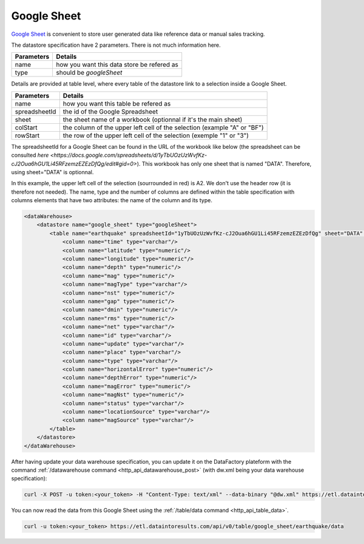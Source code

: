 
.. _integrate_google_sheet:

Google Sheet
----------------------------


`Google Sheet <https://www.google.fr/intl/fr/sheets/about>`_ is convenient to store user generated data like reference data or manual sales tracking.


The datastore specification have 2 parameters. There is not much information here.

=============== ==========
Parameters      Details 
=============== ==========
name            how you want this data store be refered as
type            should be *googleSheet*
=============== ==========

Details are provided at table level, where every table of the datastore link to a selection inside a Google Sheet.

=============== ==========
Parameters      Details 
=============== ==========
name            how you want this table be refered as
spreadsheetId   the id of the Google Spreadsheet
sheet           the sheet name of a workbook (optionnal if it's the main sheet)
colStart        the column of the upper left cell of the selection (example "A" or "BF")
rowStart        the row of the upper left cell of the selection (exemple "1" or "3")
=============== ==========


The spreadsheetId for a Google Sheet can be found in the URL of the workbook like below (the spreadsheet can be consulted `here <https://docs.google.com/spreadsheets/d/1yTbUOzUzWvfKz-cJ2Oua6hGU1Li45RFzemzEZEzDfQg/edit#gid=0>`). This workbook has only one sheet that is named "DATA". Therefore, using sheet="DATA" is optionnal.

.. image:: images/google_sheet_spreadsheetid.jpg
   :align: center

In this example, the upper left cell of the selection (sourrounded in red) is A2. We don't use the header row (it is therefore not needed). The name, type and the number of columns are defined within the table specification with columns elements that have two attributes: the name of the column and its type.


.. code-block:: xml

    <dataWarehouse>
        <datastore name="google_sheet" type="googleSheet">
            <table name="earthquake" spreadsheetId="1yTbUOzUzWvfKz-cJ2Oua6hGU1Li45RFzemzEZEzDfQg" sheet="DATA" colStart="A" rowStart="2">
                <column name="time" type="varchar"/>
                <column name="latitude" type="numeric"/>
                <column name="longitude" type="numeric"/>
                <column name="depth" type="numeric"/>
                <column name="mag" type="numeric"/>
                <column name="magType" type="varchar"/>
                <column name="nst" type="numeric"/>
                <column name="gap" type="numeric"/>
                <column name="dmin" type="numeric"/>
                <column name="rms" type="numeric"/>
                <column name="net" type="varchar"/>
                <column name="id" type="varchar"/>
                <column name="update" type="varchar"/>
                <column name="place" type="varchar"/>
                <column name="type" type="varchar"/>
                <column name="horizontalError" type="numeric"/>
                <column name="depthError" type="numeric"/>
                <column name="magError" type="numeric"/>
                <column name="magNst" type="numeric"/>
                <column name="status" type="varchar"/>
                <column name="locationSource" type="varchar"/>
                <column name="magSource" type="varchar"/>
            </table>    
        </datastore>
    </dataWarehouse>


After having update your data warehouse specification, you can update it on the DataFactory plateform with the command :ref:`/datawarehouse command <http_api_datawarehouse_post>` (with dw.xml being your data warehouse specification):

.. code-block:: console

    curl -X POST -u token:<your_token> -H "Content-Type: text/xml" --data-binary "@dw.xml" https://etl.dataintoresults.com/api/v0/datawarehouse


You can now read the data from this Google Sheet using the :ref:`/table/data command <http_api_table_data>`.

.. code-block:: console

    curl -u token:<your_token> https://etl.dataintoresults.com/api/v0/table/google_sheet/earthquake/data

